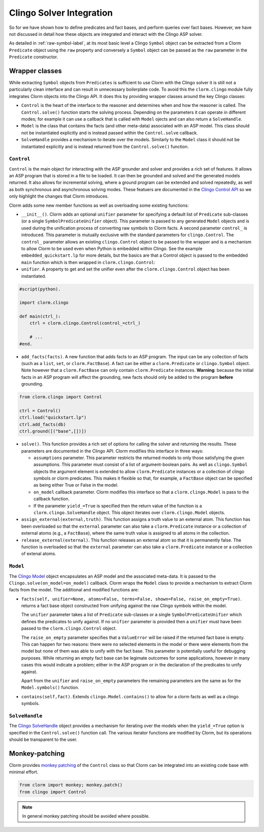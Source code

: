 Clingo Solver Integration
=========================

So for we have shown how to define predicates and fact bases, and perform
queries over fact bases. However, we have not discussed in detail how these
objects are integrated and interact with the Clingo ASP solver.

As detailed in :ref:`raw-symbol-label`, at its most basic level a Clingo
``Symbol`` object can be extracted from a Clorm ``Predicate`` object using the
``raw`` property and conversely a ``Symbol`` object can be passed as the ``raw``
parameter in the ``Predicate`` constructor.

Wrapper classes
---------------

While extracting ``Symbol`` objects from ``Predicates`` is sufficient to use
Clorm with the Clingo solver it is still not a particularly clean interface and
can result in unnecessary boilerplate code. To avoid this the ``clorm.clingo``
module fully integrates Clorm objects into the Clingo API. It does this by
providing wrapper classes around the key Clingo classes:

* ``Control`` is the heart of the interface to the reasoner and determines when
  and how the reasoner is called. The ``Control.solve()`` function starts the
  solving process. Depending on the parameters it can operate in different
  modes; for example it can use a callback that is called with ``Model`` ojects
  and can also return a ``SolveHandle``.

* ``Model`` is the class that contains the facts (and other meta-data)
  associated with an ASP model. This class should not be instantiated explicitly
  and is instead passed within the ``Control.solve`` callback.

* ``SolveHandle`` provides a mechanism to iterate over the models. Similarly to
  the ``Model`` class it should not be instantiated explicitly and is instead
  returned from the ``Control.solve()`` function.

``Control``
^^^^^^^^^^^

``Control`` is the main object for interacting with the ASP grounder and solver
and provides a rich set of features. It allows an ASP program that is stored in
a file to be loaded. It can then be grounded and solved and the generated models
returned. It also allows for incremental solving, where a ground program can be
extended and solved repeatedly, as well as both synchronous and asynchronous
solving modes. These featuers are documented in the `Clingo Control API
<https://potassco.org/clingo/python-api/current/#clingo.Control>`_ so we
only highlight the changes that Clorm introduces.

Clorm adds some new member functions as well as overloading some existing
functions:

* ``__init__()``. Clorm adds an optional ``unifier`` parameter for specifying a
  default list of ``Predicate`` sub-classes (or a single
  ``SymbolPredicateUnifier`` object). This parameter is passed to any generated
  ``Model`` objects and is used during the unification process of converting raw
  symbols to Clorm facts. A second parameter ``control_`` is introduced. This
  parameter is mutually exclusive with the standard parameters for
  ``clingo.Control``. The ``control_`` parameter allows an existing
  ``clingo.Control`` object to be passed to the wrapper and is a mechanism to
  allow Clorm to be used even when Python is embedded within Clingo. See the
  example ``embedded_quickstart.lp`` for more details, but the basics are that a
  Control object is passed to the embedded ``main`` function which is then
  wrapped in ``clorm.clingo.Control``:

* ``unifier``. A property to get and set the unifier even after the
  ``clorm.clingo.Control`` object has been instantiated.

.. code-block:: python

    #script(python).

    import clorm.clingo

    def main(ctrl_):
        ctrl = clorm.clingo.Control(control_=ctrl_)

	# ...
    #end.


* ``add_facts(facts)``.  A new function that adds facts to an ASP program. The
  input can be any collection of facts (such as a ``list``, ``set``, or
  ``clorm.FactBase``). A fact can be either a ``clorm.Predicate`` or
  ``clingo.Symbol`` object. Note however that a ``clorm.FactBase`` can only
  contain ``clorm.Predicate`` instances.  **Warning**: because the initial facts in
  an ASP program will affect the grounding, new facts should only be added to
  the program **before** grounding.

.. code-block:: python

    from clorm.clingo import Control

    ctrl = Control()
    ctrl.load("quickstart.lp")
    ctrl.add_facts(db)
    ctrl.ground([("base",[])])

* ``solve()``. This function provides a rich set of options for calling the
  solver and returning the results. These parameters are documented in the
  Clingo API. Clorm modifies this interface in three ways:

  - ``assumptions`` parameter. This parameter restricts the returned models to
    only those satisfying the given assumptions. This parameter must consist of
    a list of argument-boolean pairs. As well as ``clingo.Symbol`` objects the
    argument element is extended to allow ``clorm.Predicate`` instances or a
    collection of clingo symbols or clorm predicates. This makes it flexible so
    that, for example, a ``FactBase`` object can be specified as being either
    True or False in the model.
  - ``on_model`` callback parameter. Clorm modifies this interface so that a
    ``clorm.clingo.Model`` is pass to the callback function.
  - If the parameter ``yield_=True`` is specified then the return value of the
    function is a ``clorm.clingo.SolveHandle`` object. This object iterates over
    ``clorm.clingo.Model`` objects.

* ``assign_external(external,truth)``. This function assigns a truth value to an
  external atom. This function has been overloaded so that the ``external``
  parameter can also take a ``clorm.Predicate`` instance or a collection of
  external atoms (e.g., a ``FactBase``), where the same truth value is assigned
  to all atoms in the collection.

* ``release_external(external)``. This function releases an external atom so
  that it is permanently false. The function is overloaded so that the
  ``external`` parameter can also take a ``clorm.Predicate`` instance or a
  collection of extenal atoms.

``Model``
^^^^^^^^^

The `Clingo Model
<https://potassco.org/clingo/python-api/current/#clingo.Model>`_ object
encapsulates an ASP model and the associated meta-data. It is passed to the
``Clingo.solve(on_model=on_model)`` callback. Clorm wraps the ``Model`` class to
provide a mechanism to extract Clorm facts from the model. The additional and
modified functions are:

* ``facts(self, unifier=None, atoms=False, terms=False, shown=False,
  raise_on_empty=True)``. returns a fact base object constructed from unifying
  against the raw Clingo symbols within the model.

  The ``unifier`` parameter takes a list of ``Predicate`` sub-classes or a
  single ``SymbolPredicateUnifier`` which defines the predicates to unify
  against. If no ``unifier`` parameter is provided then a ``unifier`` must have
  been passed to the ``clorm.clingo.Control`` object.

  The ``raise_on_empty`` parameter specifies that a ``ValueError`` will be
  raised if the returned fact base is empty. This can happen for two reasons:
  there were no selected elements in the model or there were elements from the
  model but none of them was able to unify with the fact base. This parameter is
  potentially useful for debugging purposes. While returning an empty fact base
  can be legimate outcomes for some applications, however in many cases this
  would indicate a problem; either in the ASP program or in the declaration of
  the predicates to unify against.

  Apart from the ``unifier`` and ``raise_on_empty`` parameters the remaining
  parameters are the same as for the ``Model.symbols()`` function.

* ``contains(self,fact)``. Extends ``clingo.Model.contains()`` to allow for a
  clorm facts as well as a clingo symbols.


``SolveHandle``
^^^^^^^^^^^^^^^

The `Clingo SolveHandle
<https://potassco.org/clingo/python-api/current/#clingo.Model>`_ object provides
a mechanism for iterating over the models when the ``yield_=True`` option is
specified in the ``Control.solve()`` function call. The various iterator functions
are modified by Clorm, but its operations should be transparent to the user.

Monkey-patching
---------------

Clorm provides `monkey patching <https://en.wikipedia.org/wiki/Monkey_patch>`_
of the ``Control`` class so that Clorm can be integrated into an existing code
base with minimal effort.

.. code-block:: python

   from clorm import monkey; monkey.patch()
   from clingo import Control

.. note:: In general monkey patching should be avoided where possible.

